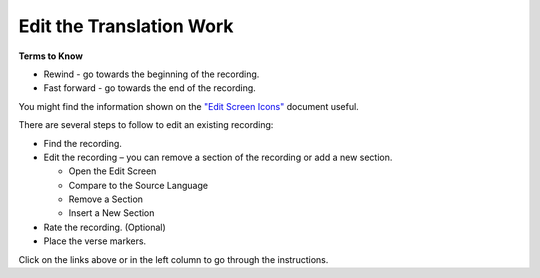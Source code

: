 Edit the Translation Work
################################

**Terms to Know**

* Rewind - go towards the beginning of the recording.
* Fast forward - go towards the end of the recording.

You might find the information shown on the `"Edit Screen Icons" <https://github.com/WycliffeAssociates/btt-recorder-docs/raw/master/images/IconsEditScreen.pdf>`_ document useful.

There are several steps to follow to edit an existing recording:

* Find the recording.
* Edit the recording – you can remove a section of the recording or add a new section.

  * Open the Edit Screen
  * Compare to the Source Language
  * Remove a Section
  * Insert a New Section

* Rate the recording. (Optional)
* Place the verse markers.


Click on the links above or in the left column to go through the instructions.
